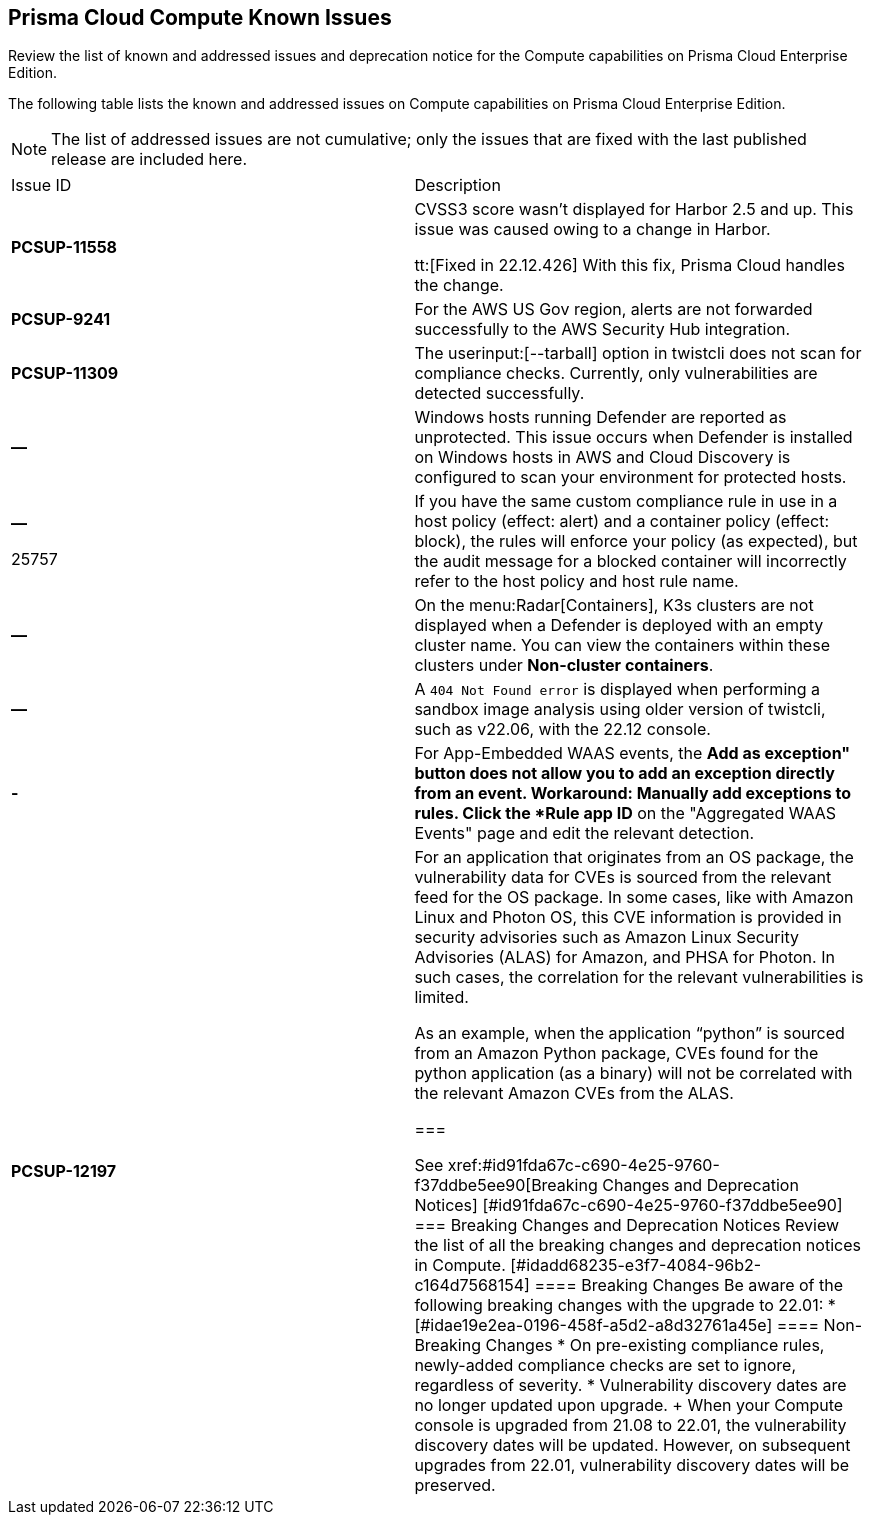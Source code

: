 [#id311f617e-5159-4b1b-8cfa-29183c6e4a74]
== Prisma Cloud Compute Known Issues

Review the list of known and addressed issues and deprecation notice for the Compute capabilities on Prisma Cloud Enterprise Edition.

The following table lists the known and addressed issues on Compute capabilities on Prisma Cloud Enterprise Edition.

[NOTE]
====
The list of addressed issues are not cumulative; only the issues that are fixed with the last published release are included here.
====

[cols="47%a,53%a"]
|===
|Issue ID
|Description

|*PCSUP-11558*
//CWP-42634
|CVSS3 score wasn't displayed for Harbor 2.5 and up. This issue was caused owing to a change in Harbor. 

tt:[Fixed in 22.12.426] With this fix, Prisma Cloud handles the change.

|*PCSUP-9241*
// #39394
|For the AWS US Gov region, alerts are not forwarded successfully to the AWS Security Hub integration.
//With this fix, the correct AWS product ARN for US and China regions are used.


|*PCSUP-11309*
//added Kepler Update 2
|The userinput:[--tarball] option in twistcli does not scan for compliance checks. Currently, only vulnerabilities are detected successfully.


|*—* 

// #22837
|Windows hosts running Defender are reported as unprotected. This issue occurs when Defender is installed on Windows hosts in AWS and Cloud Discovery is configured to scan your environment for protected hosts.


|*—* 

+++<draft-comment>25757</draft-comment>+++
|If you have the same custom compliance rule in use in a host policy (effect: alert) and a container policy (effect: block), the rules will enforce your policy (as expected), but the audit message for a blocked container will incorrectly refer to the host policy and host rule name.


|*—* 
// #35634/35308
|On the menu:Radar[Containers], K3s clusters are not displayed when a Defender is deployed with an empty cluster name. You can view the containers within these clusters under *Non-cluster containers*.

|*—* 
// GH#42826
|A `404 Not Found error` is displayed when performing a sandbox image analysis using older version of twistcli, such as v22.06, with the 22.12 console.

|*-*
//CWP-44743
|For App-Embedded WAAS events, the *Add as exception" button does not allow you to add an exception directly from an event.  
Workaround: Manually add exceptions to rules. Click the *Rule app ID* on the "Aggregated WAAS Events" page and edit the relevant detection.

|*PCSUP-12197*
// CWP-41449
|For an application that originates from an OS package, the vulnerability data for CVEs is sourced from the relevant feed for the OS package. In some cases, like with Amazon Linux and Photon OS, this CVE information is provided in security advisories such as Amazon Linux Security Advisories (ALAS) for Amazon, and PHSA for Photon. In such cases, the correlation for the relevant vulnerabilities is limited.

As an example, when the application “python” is sourced from an Amazon Python package, CVEs found for the python application (as a binary) will not be correlated with the relevant Amazon CVEs from the ALAS.

===

++++
<draft-comment>

See xref:#id91fda67c-c690-4e25-9760-f37ddbe5ee90[Breaking Changes and Deprecation Notices] 


[#id91fda67c-c690-4e25-9760-f37ddbe5ee90]
=== Breaking Changes and Deprecation Notices

Review the list of all the breaking changes and deprecation notices in Compute.


[#idadd68235-e3f7-4084-96b2-c164d7568154]
==== Breaking Changes

Be aware of the following breaking changes with the upgrade to 22.01:

* 


[#idae19e2ea-0196-458f-a5d2-a8d32761a45e]
==== Non-Breaking Changes

* On pre-existing compliance rules, newly-added compliance checks are set to ignore, regardless of severity.
* Vulnerability discovery dates are no longer updated upon upgrade.
+
When your Compute console is upgraded from 21.08 to 22.01, the vulnerability discovery dates will be updated. However, on subsequent upgrades from 22.01, vulnerability discovery dates will be preserved.

</draft-comment>
++++
